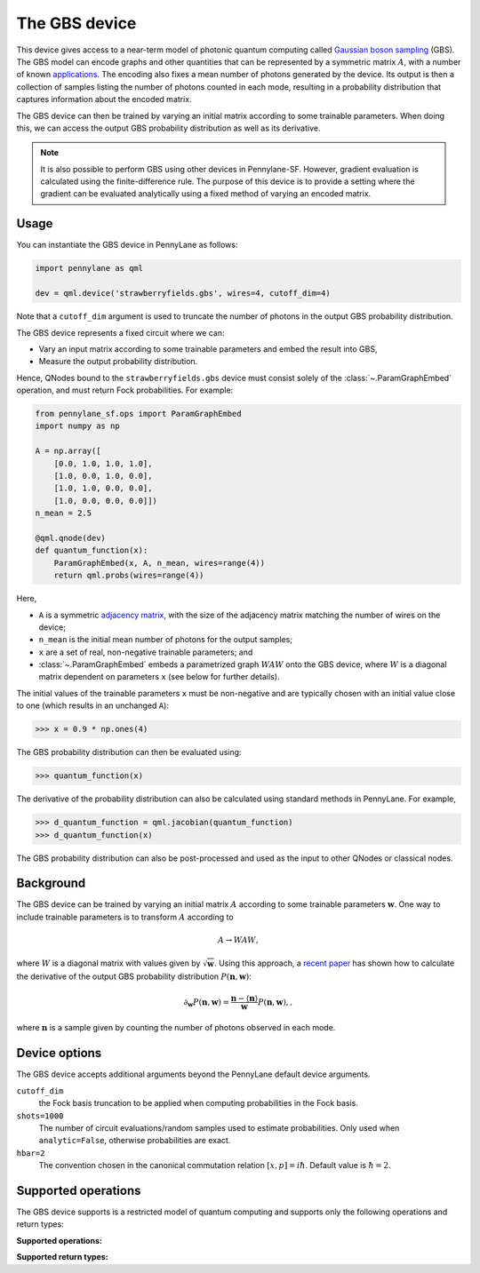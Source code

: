 The GBS device
==============

This device gives access to a near-term model of photonic quantum computing called `Gaussian
boson sampling <https://strawberryfields.ai/photonics/concepts/gbs.html>`__ (GBS). The GBS model can
encode graphs and other quantities that can be represented by a symmetric matrix :math:`A`, with
a number of known `applications <https://strawberryfields.ai/photonics/applications.html>`__. The
encoding also fixes a mean number of photons generated by the device. Its output is then a
collection of samples listing the number of photons counted in each mode, resulting in a
probability distribution that captures information about the encoded matrix.

The GBS device can then be trained by varying an initial matrix according to some trainable
parameters. When doing this, we can access the output GBS probability distribution as well as its
derivative.

.. note::

    It is also possible to perform GBS using other devices in Pennylane-SF. However, gradient
    evaluation is calculated using the finite-difference rule. The purpose of this device is to
    provide a setting where the gradient can be evaluated analytically using a fixed method of
    varying an encoded matrix.

Usage
~~~~~

You can instantiate the GBS device in PennyLane as follows:

.. code-block:: python

    import pennylane as qml

    dev = qml.device('strawberryfields.gbs', wires=4, cutoff_dim=4)

Note that a ``cutoff_dim`` argument is used to truncate the number of photons in the output GBS
probability distribution.

The GBS device represents a fixed circuit where we can:

- Vary an input matrix according to some trainable parameters and embed the result into GBS,
- Measure the output probability distribution.

Hence, QNodes bound to the ``strawberryfields.gbs`` device must consist solely of the
:class:`~.ParamGraphEmbed` operation, and must return Fock probabilities. For example:

.. code-block:: python

    from pennylane_sf.ops import ParamGraphEmbed
    import numpy as np

    A = np.array([
        [0.0, 1.0, 1.0, 1.0],
        [1.0, 0.0, 1.0, 0.0],
        [1.0, 1.0, 0.0, 0.0],
        [1.0, 0.0, 0.0, 0.0]])
    n_mean = 2.5

    @qml.qnode(dev)
    def quantum_function(x):
        ParamGraphEmbed(x, A, n_mean, wires=range(4))
        return qml.probs(wires=range(4))

Here,

* ``A`` is a symmetric `adjacency matrix <https://en.wikipedia.org/wiki/Adjacency_matrix>`__,
  with the size of the adjacency matrix matching the number of wires on the device;

* ``n_mean`` is the initial mean number of photons for the output samples;

* ``x`` are a set of real, non-negative trainable parameters; and

* :class:`~.ParamGraphEmbed` embeds a parametrized graph :math:`WAW` onto the GBS
  device, where :math:`W` is a diagonal matrix dependent on parameters ``x`` (see below for
  further details).

The initial values of the trainable parameters ``x`` must be non-negative and are typically chosen
with an initial value close to one (which results in an unchanged ``A``):

>>> x = 0.9 * np.ones(4)

The GBS probability distribution can then be evaluated using:

>>> quantum_function(x)

The derivative of the probability distribution can also be calculated using standard methods in
PennyLane. For example,

>>> d_quantum_function = qml.jacobian(quantum_function)
>>> d_quantum_function(x)

The GBS probability distribution can also be post-processed and used as the input to other QNodes
or classical nodes.

Background
~~~~~~~~~~

The GBS device can be trained by varying an initial matrix :math:`A` according to some trainable
parameters :math:`\mathbf{w}`. One way to include trainable parameters is to transform :math:`A`
according to

.. math::

    A \rightarrow WAW,

where :math:`W` is a diagonal matrix with values given by :math:`\sqrt{\mathbf{w}}`. Using this
approach, a `recent paper <https://journals.aps.org/pra/abstract/10.1103/PhysRevA.102.012417>`__
has shown how to calculate the derivative of the output GBS probability distribution
:math:`P(\mathbf{n}, \mathbf{w})`:

.. math::

    \partial_{\mathbf{w}} P(\mathbf{n}, \mathbf{w}) = \frac{\mathbf{n} - \langle\mathbf{n}\rangle}{\mathbf{w}}P(\mathbf{n}, \mathbf{w}),,

where :math:`\mathbf{n}` is a sample given by counting the number of photons observed in each mode.

Device options
~~~~~~~~~~~~~~

The GBS device accepts additional arguments beyond the PennyLane default device arguments.

``cutoff_dim``
    the Fock basis truncation to be applied when computing probabilities in the Fock basis.

``shots=1000``
	The number of circuit evaluations/random samples used to estimate probabilities.
	Only used when ``analytic=False``, otherwise probabilities are exact.

``hbar=2``
	The convention chosen in the canonical commutation relation :math:`[x, p] = i \hbar`.
	Default value is :math:`\hbar=2`.

Supported operations
~~~~~~~~~~~~~~~~~~~~

The GBS device supports is a restricted model of quantum computing and supports only the
following operations and return types:

**Supported operations:**

.. raw:: html

    <div class="summary-table">

.. autosummary::
    :nosignatures:

    ~pennylane_sf.ops.ParamGraphEmbed

.. raw:: html

    </div>

**Supported return types:**

.. raw:: html

    <div class="summary-table">

.. autosummary::
    :nosignatures:

    ~pennylane.probs

.. raw:: html

    </div>
